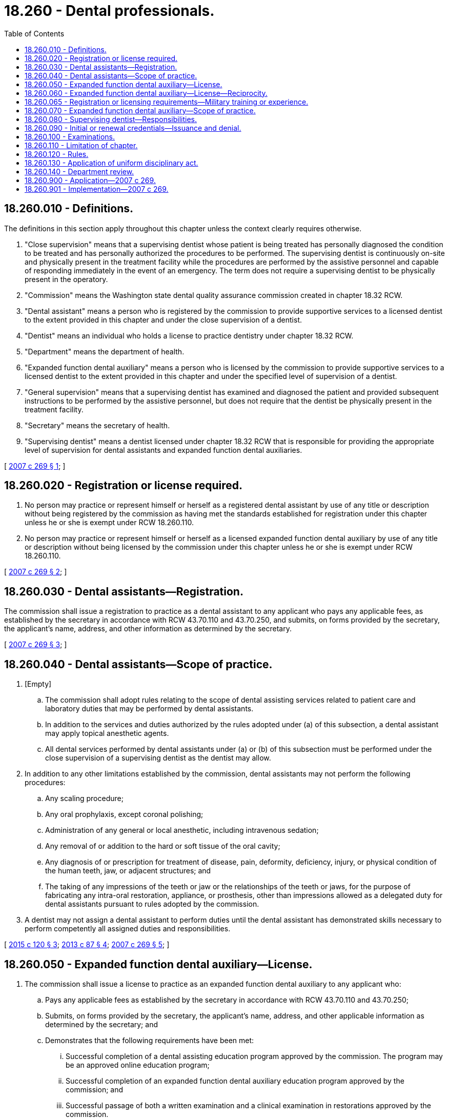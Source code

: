 = 18.260 - Dental professionals.
:toc:

== 18.260.010 - Definitions.
The definitions in this section apply throughout this chapter unless the context clearly requires otherwise.

. "Close supervision" means that a supervising dentist whose patient is being treated has personally diagnosed the condition to be treated and has personally authorized the procedures to be performed. The supervising dentist is continuously on-site and physically present in the treatment facility while the procedures are performed by the assistive personnel and capable of responding immediately in the event of an emergency. The term does not require a supervising dentist to be physically present in the operatory.

. "Commission" means the Washington state dental quality assurance commission created in chapter 18.32 RCW.

. "Dental assistant" means a person who is registered by the commission to provide supportive services to a licensed dentist to the extent provided in this chapter and under the close supervision of a dentist.

. "Dentist" means an individual who holds a license to practice dentistry under chapter 18.32 RCW.

. "Department" means the department of health.

. "Expanded function dental auxiliary" means a person who is licensed by the commission to provide supportive services to a licensed dentist to the extent provided in this chapter and under the specified level of supervision of a dentist.

. "General supervision" means that a supervising dentist has examined and diagnosed the patient and provided subsequent instructions to be performed by the assistive personnel, but does not require that the dentist be physically present in the treatment facility.

. "Secretary" means the secretary of health.

. "Supervising dentist" means a dentist licensed under chapter 18.32 RCW that is responsible for providing the appropriate level of supervision for dental assistants and expanded function dental auxiliaries.

[ http://lawfilesext.leg.wa.gov/biennium/2007-08/Pdf/Bills/Session%20Laws/House/1099-S.SL.pdf?cite=2007%20c%20269%20§%201[2007 c 269 § 1]; ]

== 18.260.020 - Registration or license required.
. No person may practice or represent himself or herself as a registered dental assistant by use of any title or description without being registered by the commission as having met the standards established for registration under this chapter unless he or she is exempt under RCW 18.260.110.

. No person may practice or represent himself or herself as a licensed expanded function dental auxiliary by use of any title or description without being licensed by the commission under this chapter unless he or she is exempt under RCW 18.260.110.

[ http://lawfilesext.leg.wa.gov/biennium/2007-08/Pdf/Bills/Session%20Laws/House/1099-S.SL.pdf?cite=2007%20c%20269%20§%202[2007 c 269 § 2]; ]

== 18.260.030 - Dental assistants—Registration.
The commission shall issue a registration to practice as a dental assistant to any applicant who pays any applicable fees, as established by the secretary in accordance with RCW 43.70.110 and 43.70.250, and submits, on forms provided by the secretary, the applicant's name, address, and other information as determined by the secretary.

[ http://lawfilesext.leg.wa.gov/biennium/2007-08/Pdf/Bills/Session%20Laws/House/1099-S.SL.pdf?cite=2007%20c%20269%20§%203[2007 c 269 § 3]; ]

== 18.260.040 - Dental assistants—Scope of practice.
. [Empty]
.. The commission shall adopt rules relating to the scope of dental assisting services related to patient care and laboratory duties that may be performed by dental assistants.

.. In addition to the services and duties authorized by the rules adopted under (a) of this subsection, a dental assistant may apply topical anesthetic agents.

.. All dental services performed by dental assistants under (a) or (b) of this subsection must be performed under the close supervision of a supervising dentist as the dentist may allow.

. In addition to any other limitations established by the commission, dental assistants may not perform the following procedures:

.. Any scaling procedure;

.. Any oral prophylaxis, except coronal polishing;

.. Administration of any general or local anesthetic, including intravenous sedation;

.. Any removal of or addition to the hard or soft tissue of the oral cavity;

.. Any diagnosis of or prescription for treatment of disease, pain, deformity, deficiency, injury, or physical condition of the human teeth, jaw, or adjacent structures; and

.. The taking of any impressions of the teeth or jaw or the relationships of the teeth or jaws, for the purpose of fabricating any intra-oral restoration, appliance, or prosthesis, other than impressions allowed as a delegated duty for dental assistants pursuant to rules adopted by the commission.

. A dentist may not assign a dental assistant to perform duties until the dental assistant has demonstrated skills necessary to perform competently all assigned duties and responsibilities.

[ http://lawfilesext.leg.wa.gov/biennium/2015-16/Pdf/Bills/Session%20Laws/Senate/5606.SL.pdf?cite=2015%20c%20120%20§%203[2015 c 120 § 3]; http://lawfilesext.leg.wa.gov/biennium/2013-14/Pdf/Bills/Session%20Laws/House/1330.SL.pdf?cite=2013%20c%2087%20§%204[2013 c 87 § 4]; http://lawfilesext.leg.wa.gov/biennium/2007-08/Pdf/Bills/Session%20Laws/House/1099-S.SL.pdf?cite=2007%20c%20269%20§%205[2007 c 269 § 5]; ]

== 18.260.050 - Expanded function dental auxiliary—License.
. The commission shall issue a license to practice as an expanded function dental auxiliary to any applicant who:

.. Pays any applicable fees as established by the secretary in accordance with RCW 43.70.110 and 43.70.250;

.. Submits, on forms provided by the secretary, the applicant's name, address, and other applicable information as determined by the secretary; and

.. Demonstrates that the following requirements have been met:

... Successful completion of a dental assisting education program approved by the commission. The program may be an approved online education program;

... Successful completion of an expanded function dental auxiliary education program approved by the commission; and

... Successful passage of both a written examination and a clinical examination in restorations approved by the commission.

. [Empty]
.. An applicant that holds a limited license to practice dental hygiene under chapter 18.29 RCW is considered to have met the dental assisting education program requirements of subsection (1)(c)(i) of this section.

.. An applicant that holds a full license to practice dental hygiene under chapter 18.29 RCW is considered to have met the requirements of subsection (1)(c) of this section upon demonstrating the successful completion of training in taking final impressions as approved by the commission.

[ http://lawfilesext.leg.wa.gov/biennium/2007-08/Pdf/Bills/Session%20Laws/House/1099-S.SL.pdf?cite=2007%20c%20269%20§%204[2007 c 269 § 4]; ]

== 18.260.060 - Expanded function dental auxiliary—License—Reciprocity.
An applicant holding a license in another state may be licensed as an expanded function dental auxiliary in this state without examination if the commission determines that the other state's licensing standards are substantially equivalent to the standards in this state.

[ http://lawfilesext.leg.wa.gov/biennium/2007-08/Pdf/Bills/Session%20Laws/House/1099-S.SL.pdf?cite=2007%20c%20269%20§%209[2007 c 269 § 9]; ]

== 18.260.065 - Registration or licensing requirements—Military training or experience.
An applicant with military training or experience satisfies the training or experience requirements of this chapter unless the commission determines that the military training or experience is not substantially equivalent to the standards of this state.

[ http://lawfilesext.leg.wa.gov/biennium/2011-12/Pdf/Bills/Session%20Laws/Senate/5307-S.SL.pdf?cite=2011%20c%2032%20§%2014[2011 c 32 § 14]; ]

== 18.260.070 - Expanded function dental auxiliary—Scope of practice.
. The commission shall adopt rules relating to the scope of expanded function dental auxiliary services related to patient care and laboratory duties that may be performed by expanded function dental auxiliaries.

. The scope of expanded function dental auxiliary services that the commission identifies in subsection (1) of this section includes:

.. In addition to the dental assisting services that a dental assistant may perform under the close supervision of a supervising dentist, the performance of the following services under the general supervision of a supervising dentist as the dentist may allow:

... Performing coronal polishing;

... Giving fluoride treatments;

... Applying sealants;

... Placing dental X-ray film and exposing and developing the films;

.. Giving patient oral health instruction; and

.. Notwithstanding any prohibitions in RCW 18.260.040, the performance of the following services under the close supervision of a supervising dentist as the dentist may allow:

... Placing and carving direct restorations; and

... Taking final impressions.

. A dentist may not assign an expanded function dental auxiliary to perform services until the expanded function dental auxiliary has demonstrated skills necessary to perform competently all assigned duties and responsibilities.

[ http://lawfilesext.leg.wa.gov/biennium/2007-08/Pdf/Bills/Session%20Laws/House/1099-S.SL.pdf?cite=2007%20c%20269%20§%206[2007 c 269 § 6]; ]

== 18.260.080 - Supervising dentist—Responsibilities.
A supervising dentist is responsible for:

. Maintaining the appropriate level of supervision for dental assistants and expanded function dental auxiliaries; and

. Ensuring that the dental assistants and expanded function dental auxiliaries that the dentist supervises are able to competently perform the tasks that they are assigned.

[ http://lawfilesext.leg.wa.gov/biennium/2007-08/Pdf/Bills/Session%20Laws/House/1099-S.SL.pdf?cite=2007%20c%20269%20§%207[2007 c 269 § 7]; ]

== 18.260.090 - Initial or renewal credentials—Issuance and denial.
The commission shall issue an initial credential or renewal credential to an applicant who has met the requirements for a credential or deny an initial credential or renewal credential based upon failure to meet the requirements for a credential or unprofessional conduct or impairment governed by chapter 18.130 RCW.

[ http://lawfilesext.leg.wa.gov/biennium/2007-08/Pdf/Bills/Session%20Laws/House/1099-S.SL.pdf?cite=2007%20c%20269%20§%208[2007 c 269 § 8]; ]

== 18.260.100 - Examinations.
. The commission may approve a written examination prepared or administered by a private testing agency or association of licensing agencies for use by an applicant in meeting the licensing requirements under RCW 18.260.050. The requirement that the examination be written does not exclude the use of computerized test administration.

. The commission, upon consultation with the dental hygiene examining committee, may approve a clinical examination prepared or administered by a private testing agency or association of licensing agencies for use by an applicant in meeting the licensing requirements under RCW 18.260.050.

[ http://lawfilesext.leg.wa.gov/biennium/2007-08/Pdf/Bills/Session%20Laws/House/1099-S.SL.pdf?cite=2007%20c%20269%20§%2010[2007 c 269 § 10]; ]

== 18.260.110 - Limitation of chapter.
Nothing in this chapter may be construed to prohibit or restrict:

. The practice of a dental assistant in the discharge of official duties by dental assistants in the United States federal services on federal reservations, including but not limited to the armed services, coast guard, public health service, veterans' bureau, or bureau of Indian affairs;

. Expanded function dental auxiliary education and training programs approved by the commission and the practice as an expanded function dental auxiliary by students in expanded function dental auxiliary education and training programs approved by the commission, when acting under the direction and supervision of persons licensed under chapter 18.29 or 18.32 RCW;

. Dental assistant education and training programs, and the practice of dental assisting by students in dental assistant education and training programs approved by the commission or offered at a school approved or licensed by the workforce training and education coordinating board, student achievement council, state board for community and technical colleges, or Washington state skill centers certified by the office of the superintendent of public instruction, when acting under the direction and supervision of persons registered or licensed under this chapter or chapter 18.29 or 18.32 RCW;

. The practice of a volunteer dental assistant providing services under the supervision of a licensed dentist in a charitable dental clinic, as approved by the commission in rule; or

. The performance of dental health aide therapist services to the extent authorized under chapter 70.350 RCW.

[ http://lawfilesext.leg.wa.gov/biennium/2017-18/Pdf/Bills/Session%20Laws/Senate/5079-S.SL.pdf?cite=2017%20c%205%20§%206[2017 c 5 § 6]; http://lawfilesext.leg.wa.gov/biennium/2011-12/Pdf/Bills/Session%20Laws/House/2483-S2.SL.pdf?cite=2012%20c%20229%20§%20502[2012 c 229 § 502]; http://lawfilesext.leg.wa.gov/biennium/2007-08/Pdf/Bills/Session%20Laws/House/3088.SL.pdf?cite=2008%20c%20150%20§%201[2008 c 150 § 1]; http://lawfilesext.leg.wa.gov/biennium/2007-08/Pdf/Bills/Session%20Laws/House/1099-S.SL.pdf?cite=2007%20c%20269%20§%2011[2007 c 269 § 11]; ]

== 18.260.120 - Rules.
The commission may adopt rules under chapter 34.05 RCW as required to implement this chapter.

[ http://lawfilesext.leg.wa.gov/biennium/2007-08/Pdf/Bills/Session%20Laws/House/1099-S.SL.pdf?cite=2007%20c%20269%20§%2012[2007 c 269 § 12]; ]

== 18.260.130 - Application of uniform disciplinary act.
Chapter 18.130 RCW governs unregistered or unlicensed practice, the issuance and denial of credentials, and the discipline of those credentialed under this chapter. The commission is the disciplining authority under this chapter.

[ http://lawfilesext.leg.wa.gov/biennium/2007-08/Pdf/Bills/Session%20Laws/House/1099-S.SL.pdf?cite=2007%20c%20269%20§%2013[2007 c 269 § 13]; ]

== 18.260.140 - Department review.
By November 15, 2012, the department, in consultation with the commission and the dental hygiene examining committee, shall conduct a review of the effectiveness of the creation of the dental assistant and expanded function dental auxiliary professions as related to:

. Increasing professional standards in dental practices;

. Increasing efficiency in dental practices and community health clinics;

. Promoting career ladders in the dental professions; and

. Recommendations for expanding or contracting the practice of dental assistants and expanded function dental auxiliaries.

[ http://lawfilesext.leg.wa.gov/biennium/2007-08/Pdf/Bills/Session%20Laws/House/1099-S.SL.pdf?cite=2007%20c%20269%20§%2018[2007 c 269 § 18]; ]

== 18.260.900 - Application—2007 c 269.
. The provisions of this act apply to registered dental assistants effective July 1, 2008.

. The provisions of this act apply to expanded function dental auxiliaries effective December 1, 2008.

[ http://lawfilesext.leg.wa.gov/biennium/2007-08/Pdf/Bills/Session%20Laws/House/1099-S.SL.pdf?cite=2007%20c%20269%20§%2021[2007 c 269 § 21]; ]

== 18.260.901 - Implementation—2007 c 269.
The secretary of health and the Washington state dental quality assurance commission may take the necessary steps to ensure that this act is implemented on its effective date.

[ http://lawfilesext.leg.wa.gov/biennium/2007-08/Pdf/Bills/Session%20Laws/House/1099-S.SL.pdf?cite=2007%20c%20269%20§%2022[2007 c 269 § 22]; ]

